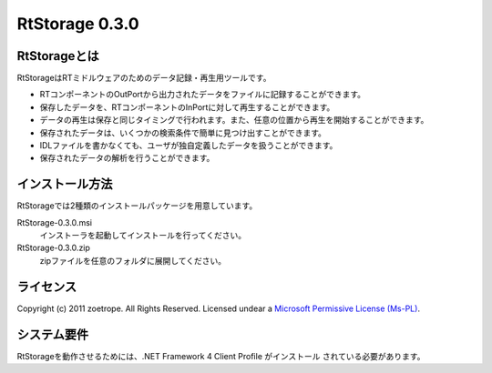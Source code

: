 ========================================
RtStorage 0.3.0
========================================

----------------------------------------
RtStorageとは
----------------------------------------
RtStorageはRTミドルウェアのためのデータ記録・再生用ツールです。

* RTコンポーネントのOutPortから出力されたデータをファイルに記録することができます。
* 保存したデータを、RTコンポーネントのInPortに対して再生することができます。
* データの再生は保存と同じタイミングで行われます。また、任意の位置から再生を開始することができます。
* 保存されたデータは、いくつかの検索条件で簡単に見つけ出すことができます。
* IDLファイルを書かなくても、ユーザが独自定義したデータを扱うことができます。
* 保存されたデータの解析を行うことができます。

----------------------------------------
インストール方法
----------------------------------------

RtStorageでは2種類のインストールパッケージを用意しています。

RtStorage-0.3.0.msi
  インストーラを起動してインストールを行ってください。

RtStorage-0.3.0.zip
  zipファイルを任意のフォルダに展開してください。


----------------------------------------
ライセンス
----------------------------------------
Copyright (c) 2011 zoetrope. All Rights Reserved.
Licensed undear a `Microsoft Permissive License (Ms-PL)`_.

.. _`Microsoft Permissive License (Ms-PL)`: http://chainingassertion.codeplex.com/license

----------------------------------------
システム要件
----------------------------------------
RtStorageを動作させるためには、.NET Framework 4 Client Profile がインストール
されている必要があります。


